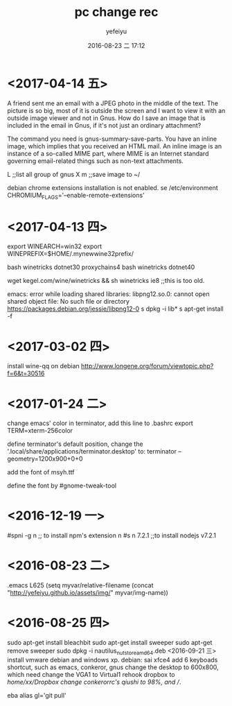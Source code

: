 #+STARTUP: showall
#+STARTUP: hidestars
#+OPTIONS: H:2 num:t tags:nil toc:nil timestamps:t
#+LAYOUT: post
#+AUTHOR: yefeiyu
#+DATE: 2016-08-23 二 17:12
#+TITLE: pc change rec
#+DESCRIPTION: 日常修改的记录
#+TAGS: pc,修改,记录
#+CATEGORIES: mobile

* <2017-04-14 五>
A friend sent me an email with a JPEG photo in the middle of the text. The picture is so big, most of it is outside the screen and I want to view it with an outside image viewer and not in Gnus. How do I save an image that is included in the email in Gnus, if it's not just an ordinary attachment?

The command you need is gnus-summary-save-parts. You have an inline image, which implies that you received an HTML mail. An inline image is an instance of a so-called MIME part, where MIME is an Internet standard governing email-related things such as non-text attachments.

L ;;list all group of gnus
X m ;;save image to ~/

debian chrome extensions installation is not enabled.
se /etc/environment
CHROMIUM_FLAGS='--enable-remote-extensions'

* <2017-04-13 四>
export WINEARCH=win32
export WINEPREFIX=$HOME/.mynewwine32prefix/

bash winetricks dotnet30
proxychains4 bash winetricks dotnet40

wget kegel.com/wine/winetricks && sh winetricks ie8 ;;this is too old.

emacs: error while loading shared libraries: libpng12.so.0: cannot open shared object file: No such file or directory
https://packages.debian.org/jessie/libpng12-0
s dpkg -i lib*
s apt-get install -f

* <2017-03-02 四>
install wine-qq on debian
http://www.longene.org/forum/viewtopic.php?f=6&t=30516

* <2017-01-24 二>
change emacs' color in terminator, add this line to .bashrc
export TERM=xterm-256color

define terminator's default position, change the '.local/share/applications/terminator.desktop' to:
terminator --geometry=1200x900+0+0

add the font of msyh.ttf

define the font by #gnome-tweak-tool

* <2016-12-19 一>
#spni -g n ;; to install npm's extension n
#s n 7.2.1 ;;to install nodejs v7.2.1

* <2016-08-23 二>
.emacs
L625
  (setq myvar/relative-filename (concat "http://yefeiyu.github.io/assets/img/" myvar/img-name))
* <2016-08-25 四>
sudo apt-get install bleachbit
sudo apt-get install sweeper 
sudo apt-get remove sweeper
sudo dpkg -i nautilus_nutstore_amd64.deb 
<2016-09-21 三>
install vmware debian and windows xp.
debian:
sai xfce4
add 6 keyboads shortcut, such as emacs, conkeror, gnus
change the desktop to 600x800, which need change the VGA1 to Virtual1
rehook dropbox to /home/xx/Dropbox
change conkerorrc's qiushi to 98%, and //.

eba
alias gl='git pull'
